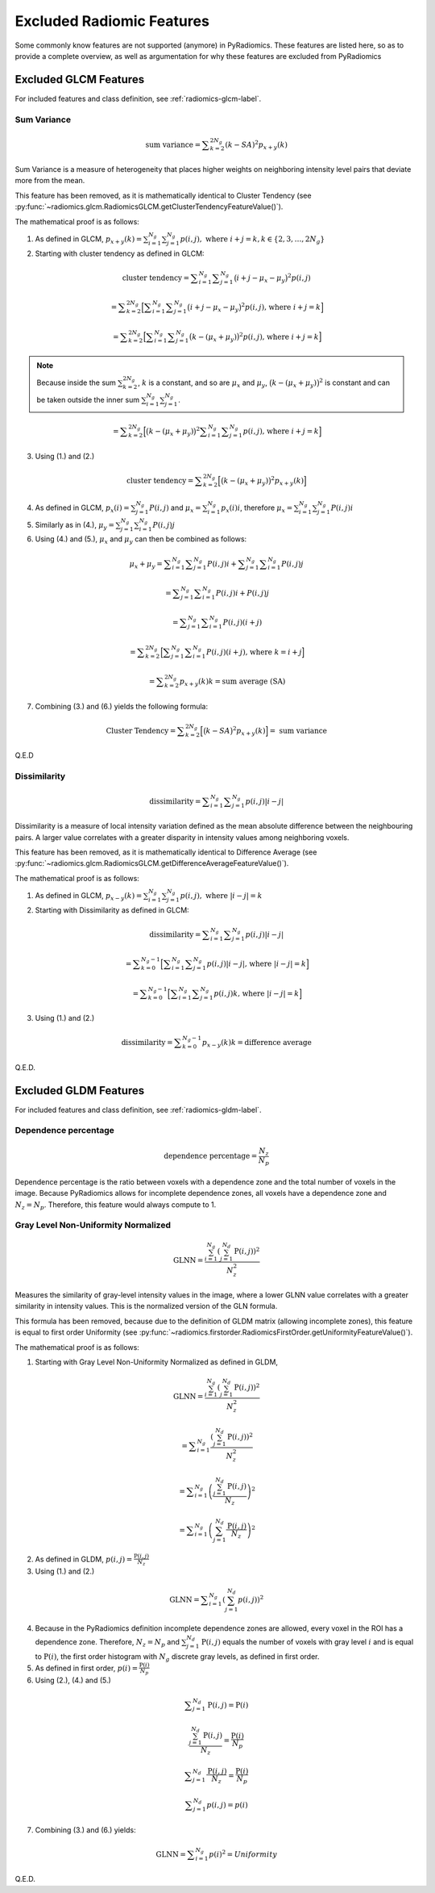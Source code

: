 .. _radiomics-removed-features-label:

==========================
Excluded Radiomic Features
==========================

Some commonly know features are not supported (anymore) in PyRadiomics. These features are listed here, so as to provide
a complete overview, as well as argumentation for why these features are excluded from PyRadiomics

Excluded GLCM Features
----------------------

For included features and class definition, see :ref:`radiomics-glcm-label`.

.. _radiomics-excluded-sumvariance-label:

Sum Variance
############

.. math::
    \textit{sum variance} = \displaystyle\sum^{2N_g}_{k=2}{(k-SA)^2p_{x+y}(k)}

Sum Variance is a measure of heterogeneity that places higher weights on
neighboring intensity level pairs that deviate more from the mean.

This feature has been removed, as it is mathematically identical to Cluster Tendency (see
:py:func:`~radiomics.glcm.RadiomicsGLCM.getClusterTendencyFeatureValue()`).

The mathematical proof is as follows:

(1) As defined in GLCM,
    :math:`p_{x+y}(k) = \sum^{N_g}_{i=1}\sum^{N_g}_{j=1}{p(i,j)},\text{ where }i+j=k, k \in \{2, 3, \dots, 2N_g\}`

(2) Starting with cluster tendency as defined in GLCM:

.. math::
    \textit{cluster tendency} = \displaystyle\sum^{N_g}_{i=1}\displaystyle\sum^{N_g}_{j=1}
      {\big(i+j-\mu_x-\mu_y\big)^2p(i,j)}

    = \displaystyle\sum^{2N_g}_{k=2}{\Big[\displaystyle\sum^{N_g}_{i=1}\displaystyle\sum^{N_g}_{j=1}
      {\big(i+j-\mu_x-\mu_y\big)^2p(i,j)} \text{, where }i+j=k\Big]}

    = \displaystyle\sum^{2N_g}_{k=2}{\Big[\displaystyle\sum^{N_g}_{i=1}\displaystyle\sum^{N_g}_{j=1}
      {\big(k-(\mu_x+\mu_y)\big)^2p(i,j)} \text{, where }i+j=k \Big]}

.. note::
    Because inside the sum :math:`\sum^{2N_g}_{k=2}`, :math:`k` is a constant, and so are :math:`\mu_x` and
    :math:`\mu_y`, :math:`\big(k-(\mu_x+\mu_y)\big)^2` is constant and can be taken outside the inner sum
    :math:`\sum^{N_g}_{i=1}\sum^{N_g}_{j=1}`.

.. math::
    = \displaystyle\sum^{2N_g}_{k=2}{\Big[\big(k-(\mu_x+\mu_y)\big)^2\displaystyle\sum^{N_g}_{i=1}
      \displaystyle\sum^{N_g}_{j=1}{p(i,j)} \text{, where }i+j=k \Big]}

(3) Using (1.) and (2.)

.. math::
    \textit{cluster tendency} = \displaystyle\sum^{2N_g}_{k=2}{\Big[\big(k-(\mu_x+\mu_y)\big)^2p_{x+y}(k)\Big]}

(4) As defined in GLCM, :math:`p_x(i) = \sum^{N_g}_{j=1}{P(i,j)}` and :math:`\mu_x = \sum^{N_g}_{i=1}{p_x(i)i}`,
    therefore :math:`\mu_x = \sum^{N_g}_{i=1}\sum^{N_g}_{j=1}{P(i,j)i}`

(5) Similarly as in (4.), :math:`\mu_y = \sum^{N_g}_{j=1}\sum^{N_g}_{i=1}{P(i,j)j}`

(6) Using (4.) and (5.), :math:`\mu_x` and :math:`\mu_y` can then be combined as follows:

.. math::
    \mu_x + \mu_y = \displaystyle\sum^{N_g}_{i=1}\displaystyle\sum^{N_g}_{j=1}{P(i,j)i} +
    \displaystyle\sum^{N_g}_{j=1}\displaystyle\sum^{N_g}_{i=1}{P(i,j)j}

    = \displaystyle\sum^{N_g}_{j=1}\displaystyle\sum^{N_g}_{i=1}{P(i,j)i + P(i, j)j}

    = \displaystyle\sum^{N_g}_{j=1}\displaystyle\sum^{N_g}_{i=1}{P(i,j)(i + j)}

    = \displaystyle\sum^{2N_g}_{k=2}{\Big[\displaystyle\sum^{N_g}_{j=1}
    \displaystyle\sum^{N_g}_{i=1}{P(i,j)(i + j)} \text{, where } k = i + j\Big]}

    = \displaystyle\sum^{2N_g}_{k=2}{p_{x+y}(k)k} = \textit{sum average (SA)}

(7) Combining (3.) and (6.) yields the following formula:

.. math::
    \text{Cluster Tendency} =
    \displaystyle\sum^{2N_g}_{k=2}{\Big[\big(k-SA\big)^2p_{x+y}(k)\Big]} =
    \textit{ sum variance}

Q.E.D

.. _radiomics-excluded-dissimilarity-label:

Dissimilarity
#############

.. math::
    \textit{dissimilarity} = \displaystyle\sum^{N_g}_{i=1}\displaystyle\sum^{N_g}_{j=1}{p(i,j)|i-j|}

Dissimilarity is a measure of local intensity variation defined as the mean absolute difference between the
neighbouring pairs. A larger value correlates with a greater disparity in intensity values
among neighboring voxels.

This feature has been removed, as it is mathematically identical to Difference Average (see
:py:func:`~radiomics.glcm.RadiomicsGLCM.getDifferenceAverageFeatureValue()`).

The mathematical proof is as follows:

(1) As defined in GLCM, :math:`p_{x-y}(k) = \sum^{N_g}_{i=1}\sum^{N_g}_{j=1}{p(i,j)},\text{ where }|i-j|=k`

(2) Starting with Dissimilarity as defined in GLCM:

.. math::
    \textit{dissimilarity} = \displaystyle\sum^{N_g}_{i=1}\displaystyle\sum^{N_g}_{j=1}{p(i,j)|i-j|}

    = \displaystyle\sum^{N_g-1}_{k=0}{\Big[
    \displaystyle\sum^{N_g}_{i=1}\displaystyle\sum^{N_g}_{j=1}{p(i,j)|i-j|} \text{, where }|i-j|=k\Big]}

    = \displaystyle\sum^{N_g-1}_{k=0}{\Big[
    \displaystyle\sum^{N_g}_{i=1}\displaystyle\sum^{N_g}_{j=1}{p(i,j)k} \text{, where }|i-j|=k\Big]}

(3) Using (1.) and (2.)

.. math::
    \textit{dissimilarity} = \displaystyle\sum^{N_g-1}_{k=0}{p_{x-y}(k)k} = \textit{difference average}

Q.E.D.

.. _radiomics-excluded-gldm-label:

Excluded GLDM Features
----------------------

For included features and class definition, see :ref:`radiomics-gldm-label`.

.. _radiomics-excluded-gldm-dependence-percentage-label:

Dependence percentage
#####################

.. math::
    \textit{dependence percentage} = \frac{N_z}{N_p}

Dependence percentage is the ratio between voxels with a dependence zone and the total number of voxels in the image.
Because PyRadiomics allows for incomplete dependence zones, all voxels have a dependence zone and :math:`N_z = N_p`.
Therefore, this feature would always compute to 1.

.. _radiomics-excluded-gldm-glnn-label:

Gray Level Non-Uniformity Normalized
####################################

.. math::
    \textit{GLNN} = \frac{\sum^{N_g}_{i=1}\left(\sum^{N_d}_{j=1}{\textbf{P}(i,j)}\right)^2}{N_z^2}

Measures the similarity of gray-level intensity values in the image, where a lower GLNN value
correlates with a greater similarity in intensity values. This is the normalized version of the GLN formula.

This formula has been removed, because due to the definition of GLDM matrix (allowing incomplete zones), this feature is
equal to first order Uniformity (see :py:func:`~radiomics.firstorder.RadiomicsFirstOrder.getUniformityFeatureValue()`).

The mathematical proof is as follows:

(1) Starting with Gray Level Non-Uniformity Normalized as defined in GLDM,

.. math::
    \textit{GLNN} = \frac{\sum^{N_g}_{i=1}\left(\sum^{N_d}_{j=1}{\textbf{P}(i,j)}\right)^2}{N_z^2}

    = \displaystyle\sum^{N_g}_{i=1}{
        \frac{ \left( \sum^{N_d}_{j=1}{ \textbf{P}(i,j) } \right)^2 }{ N_z^2 }
    }

    = \displaystyle\sum^{N_g}_{i=1}{ \left(
        \frac{ \sum^{N_d}_{j=1}{ \textbf{P}(i,j) } }{ N_z }
    \right)^2}

    = \displaystyle\sum^{N_g}_{i=1}{ \left(
        \sum^{N_d}_{j=1}{ \frac{ \textbf{P}(i,j) } { N_z } }
    \right)^2}

(2) As defined in GLDM, :math:`p(i,j) = \frac{\textbf{P}(i,j)}{N_z}`

(3) Using (1.) and (2.)

.. math::
    \textit{GLNN} = \displaystyle\sum^{N_g}_{i=1}{ \left(
        \sum^{N_d}_{j=1}{ p(i,j) }
    \right)^2}

(4) Because in the PyRadiomics definition incomplete dependence zones are allowed, every voxel in the ROI has a
    dependence zone. Therefore, :math:`N_z = N_p` and :math:`\sum^{N_d}_{j=1}{\textbf{P}(i,j)}` equals the number of voxels
    with gray level :math:`i` and is equal to :math:`\textbf{P}(i)`, the first order histogram with :math:`N_g` discrete
    gray levels, as defined in first order.

(5) As defined in first order, :math:`p(i) = \frac{\textbf{P}(i)}{N_p}`

(6) Using (2.), (4.) and (5.)

.. math::
    \displaystyle\sum^{N_d}_{j=1}{\textbf{P}(i,j)} = \textbf{P}(i)

    \frac{\sum^{N_d}_{j=1}{\textbf{P}(i,j)}}{N_z} = \frac{\textbf{P}(i)}{N_p}

    \displaystyle\sum^{N_d}_{j=1}{\frac{\textbf{P}(i,j)}{N_z}} = \frac{\textbf{P}(i)}{N_p}

    \displaystyle\sum^{N_d}_{j=1}{p(i,j)} = p(i)

(7) Combining (3.) and (6.) yields:

.. math::
    \textit{GLNN} = \displaystyle\sum^{N_g}_{i=1}{p(i)^2} = Uniformity

Q.E.D.
